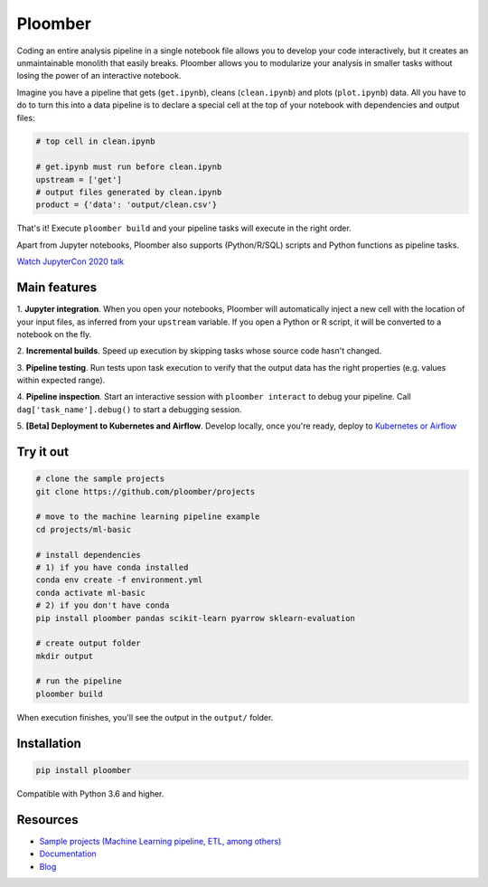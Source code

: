 Ploomber
========

.. image:: https://travis-ci.org/ploomber/ploomber.svg?branch=master
    :target: https://travis-ci.org/ploomber/ploomber.svg?branch=master

.. image:: https://readthedocs.org/projects/ploomber/badge/?version=latest
    :target: https://ploomber.readthedocs.io/en/latest/?badge=latest
    :alt: Documentation Status

.. image:: https://mybinder.org/badge_logo.svg
 :target: https://mybinder.org/v2/gh/ploomber/projects/master

.. image:: https://badge.fury.io/py/ploomber.svg
  :target: https://badge.fury.io/py/ploomber

.. image:: https://coveralls.io/repos/github/ploomber/ploomber/badge.svg?branch=master
  :target: https://coveralls.io/github/ploomber/ploomber?branch=master


Coding an entire analysis pipeline in a single notebook file allows you to
develop your code interactively, but it creates an unmaintainable monolith that
easily breaks. Ploomber allows you to modularize your analysis in smaller
tasks without losing the power of an interactive notebook.

Imagine you have a pipeline that gets (``get.ipynb``), cleans (``clean.ipynb``)
and plots (``plot.ipynb``) data. All you  have to do to turn this into a data
pipeline is to declare a special cell at the top of your notebook with
dependencies and output files:

.. code-block:: python

    # top cell in clean.ipynb

    # get.ipynb must run before clean.ipynb
    upstream = ['get']
    # output files generated by clean.ipynb
    product = {'data': 'output/clean.csv'}


That's it! Execute ``ploomber build`` and your pipeline tasks will execute in
the right order.

Apart from Jupyter notebooks, Ploomber also supports (Python/R/SQL) scripts
and Python functions as pipeline tasks.

`Watch JupyterCon 2020 talk <https://www.youtube.com/watch?v=M6mtgPfsA3M>`_

Main features
-------------

1. **Jupyter integration**. When you open your notebooks, Ploomber will
automatically inject a new cell with the location of your input files, as
inferred from your ``upstream`` variable. If you open a Python or R script, it
will be converted to a notebook on the fly.

2. **Incremental builds**. Speed up execution by skipping tasks whose source
code hasn't changed.

3. **Pipeline testing**. Run tests upon task execution to verify that the output
data has the right properties (e.g. values within expected range).

4. **Pipeline inspection**. Start an interactive session with
``ploomber interact`` to debug your pipeline. Call
``dag['task_name'].debug()`` to start a debugging session.

5. **[Beta] Deployment to Kubernetes and Airflow**. Develop locally,
once you're ready, deploy to `Kubernetes or Airflow <https://github.com/ploomber/soopervisor>`_

Try it out
----------

.. code-block:: shell

    # clone the sample projects
    git clone https://github.com/ploomber/projects

    # move to the machine learning pipeline example
    cd projects/ml-basic

    # install dependencies
    # 1) if you have conda installed
    conda env create -f environment.yml
    conda activate ml-basic
    # 2) if you don't have conda
    pip install ploomber pandas scikit-learn pyarrow sklearn-evaluation

    # create output folder
    mkdir output

    # run the pipeline
    ploomber build    


When execution finishes, you'll see the output in the ``output/`` folder.


Installation
------------

.. code-block:: shell

    pip install ploomber


Compatible with Python 3.6 and higher.


Resources
---------

* `Sample projects (Machine Learning pipeline, ETL, among others) <https://github.com/ploomber/projects>`_
* `Documentation <https://ploomber.readthedocs.io/>`_
* `Blog <https://ploomber.io/>`_
